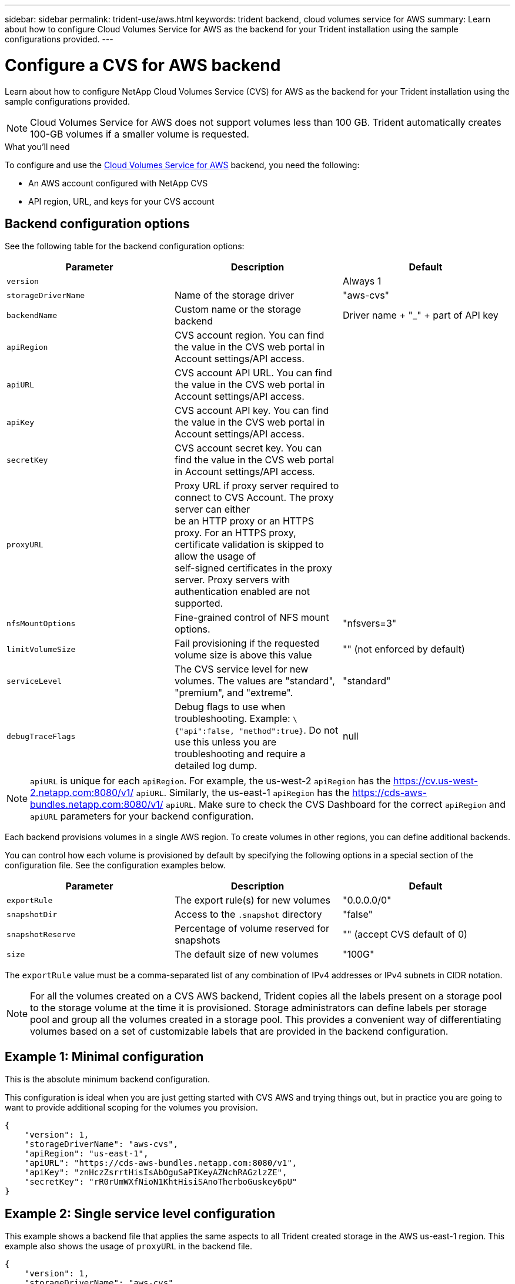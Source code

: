 ---
sidebar: sidebar
permalink: trident-use/aws.html
keywords: trident backend, cloud volumes service for AWS
summary: Learn about how to configure Cloud Volumes Service for AWS as the backend for your Trident installation using the sample configurations provided.
---

= Configure a CVS for AWS backend
:hardbreaks:
:icons: font
:imagesdir: ../media/

Learn about how to configure NetApp Cloud Volumes Service (CVS) for AWS as the backend for your Trident installation using the sample configurations provided.

NOTE: Cloud Volumes Service for AWS does not support volumes less than 100 GB. Trident automatically creates 100-GB volumes if a smaller volume is requested.

.What you'll need

To configure and use the https://cloud.netapp.com/cloud-volumes-service-for-aws?utm_source=NetAppTrident_ReadTheDocs&utm_campaign=Trident[Cloud Volumes Service for AWS^] backend, you need the following:

* An AWS account configured with NetApp CVS
* API region, URL, and keys for your CVS account

== Backend configuration options

See the following table for the backend configuration options:

[cols=3,options="header"]
|===
|Parameter |Description |Default
|`version` | |Always 1

|`storageDriverName` | Name of the storage driver |"aws-cvs"

|`backendName`  |Custom name or the storage backend |Driver name + "_" + part of API key

|`apiRegion` |CVS account region. You can find the value in the CVS web portal in Account settings/API access. |

|`apiURL` |CVS account API URL. You can find the value in the CVS web portal in Account settings/API access. |

|`apiKey` |CVS account API key. You can find the value in the CVS web portal in Account settings/API access. |

|`secretKey` |CVS account secret key. You can find the value in the CVS web portal in Account settings/API access. |

|`proxyURL` |Proxy URL if proxy server required to connect to CVS Account. The proxy server can either
be an HTTP proxy or an HTTPS proxy. For an HTTPS proxy, certificate validation is skipped to allow the usage of
self-signed certificates in the proxy server. Proxy servers with authentication enabled are not supported. |

|`nfsMountOptions` |Fine-grained control of NFS mount options. |"nfsvers=3"

|`limitVolumeSize`  |Fail provisioning if the requested volume size is above this value |"" (not enforced by default)

| `serviceLevel` |The CVS service level for new volumes. The values are "standard", "premium", and "extreme". |"standard"

|`debugTraceFlags` |Debug flags to use when troubleshooting. Example: `\{"api":false, "method":true}`. Do not use this unless you are troubleshooting and require a detailed log dump. |null
|===

NOTE: `apiURL` is unique for each `apiRegion`. For example, the us-west-2 `apiRegion` has the https://cv.us-west-2.netapp.com:8080/v1/ `apiURL`. Similarly, the us-east-1 `apiRegion` has the https://cds-aws-bundles.netapp.com:8080/v1/ `apiURL`. Make sure to check the CVS Dashboard for the correct `apiRegion` and `apiURL` parameters for your backend configuration.

Each backend provisions volumes in a single AWS region. To create volumes in other regions, you can define additional backends.

You can control how each volume is provisioned by default by specifying the following options in a special section of the configuration file. See the configuration examples below.

[cols=",,",options="header",]
|===
|Parameter |Description |Default
|`exportRule` |The export rule(s) for new volumes |"0.0.0.0/0"
|`snapshotDir` |Access to the `.snapshot` directory | "false"
|`snapshotReserve` |Percentage of volume reserved for snapshots |"" (accept CVS default of 0)
|`size` |The default size of new volumes |"100G"
|===

The `exportRule` value must be a comma-separated list of any combination of IPv4 addresses or IPv4 subnets in CIDR notation.

NOTE: For all the volumes created on a CVS AWS backend, Trident copies all the labels present on a storage pool to the storage volume at the time it is provisioned. Storage administrators can define labels per storage pool and group all the volumes created in a storage pool. This provides a convenient way of differentiating volumes based on a set of customizable labels that are provided in the backend configuration.

== Example 1: Minimal configuration

This is the absolute minimum backend configuration.

This configuration is ideal when you are just getting started with CVS AWS and trying things out, but in practice you are going to want to provide additional scoping for the volumes you provision.
[source,console]
----
{
    "version": 1,
    "storageDriverName": "aws-cvs",
    "apiRegion": "us-east-1",
    "apiURL": "https://cds-aws-bundles.netapp.com:8080/v1",
    "apiKey": "znHczZsrrtHisIsAbOguSaPIKeyAZNchRAGzlzZE",
    "secretKey": "rR0rUmWXfNioN1KhtHisiSAnoTherboGuskey6pU"
}
----

== Example 2: Single service level configuration

This example shows a backend file that applies the same aspects to all Trident created storage in the AWS us-east-1 region. This example also shows the usage of `proxyURL` in the backend file.

[source,console]
----
{
    "version": 1,
    "storageDriverName": "aws-cvs",
    "backendName": "cvs-aws-us-east",
    "apiRegion": "us-east-1",
    "apiURL": "https://cds-aws-bundles.netapp.com:8080/v1",
    "apiKey": "znHczZsrrtHisIsAbOguSaPIKeyAZNchRAGzlzZE",
    "secretKey": "rR0rUmWXfNioN1KhtHisiSAnoTherboGuskey6pU",
    "proxyURL": "http://proxy-server-hostname/",
    "nfsMountOptions": "vers=3,proto=tcp,timeo=600",
    "limitVolumeSize": "50Gi",
    "serviceLevel": "premium",
    "defaults": {
        "snapshotDir": "true",
        "snapshotReserve": "5",
        "exportRule": "10.0.0.0/24,10.0.1.0/24,10.0.2.100",
        "size": "200Gi"
    }
}
----

== Example 3: Virtual storage pool configuration

This example shows the backend definition file configured with virtual storage pools along with `StorageClasses` that refer back to them.

In the sample backend definition file shown below, specific defaults are set for all storage pools, which set the `snapshotReserve` at 5% and the `exportRule` to 0.0.0.0/0. The virtual storage pools are defined in the `storage` section. In this example, each individual storage pool sets its own `serviceLevel`, and some pools overwrite the default values.

[source,console]
----
{
    "version": 1,
    "storageDriverName": "aws-cvs",
    "apiRegion": "us-east-1",
    "apiURL": "https://cds-aws-bundles.netapp.com:8080/v1",
    "apiKey": "EnterYourAPIKeyHere***********************",
    "secretKey": "EnterYourSecretKeyHere******************",
    "nfsMountOptions": "vers=3,proto=tcp,timeo=600",

    "defaults": {
        "snapshotReserve": "5",
        "exportRule": "0.0.0.0/0"
    },

    "labels": {
        "cloud": "aws"
    },
    "region": "us-east-1",

    "storage": [
        {
            "labels": {
                "performance": "extreme",
                "protection": "extra"
            },
            "serviceLevel": "extreme",
            "defaults": {
                "snapshotDir": "true",
                "snapshotReserve": "10",
                "exportRule": "10.0.0.0/24"
            }
        },
        {
            "labels": {
                "performance": "extreme",
                "protection": "standard"
            },
            "serviceLevel": "extreme"
        },
        {
            "labels": {
                "performance": "premium",
                "protection": "extra"
            },
            "serviceLevel": "premium",
            "defaults": {
                "snapshotDir": "true",
                "snapshotReserve": "10"
            }
        },

        {
            "labels": {
                "performance": "premium",
                "protection": "standard"
            },
            "serviceLevel": "premium"
        },

        {
            "labels": {
                "performance": "standard"
            },
            "serviceLevel": "standard"
        }
    ]
}
----

The following `StorageClass` definitions refer to the storage pools above. By using the `parameters.selector` field, you can specify for each `StorageClass` the virtual pool that is used to host a volume. The volume will have the aspects defined in the chosen pool.

The first `StorageClass` (`cvs-extreme-extra-protection`) maps to the first virtual storage pool. This is the only pool offering extreme performance with a snapshot reserve of 10%. The last `StorageClass` (`cvs-extra-protection`) calls out any storage pool which provides a snapshot reserve of 10%. Trident decides which virtual storage pool is selected and ensures that the snapshot reserve requirement is met.

[source,console]
----
apiVersion: storage.k8s.io/v1
kind: StorageClass
metadata:
  name: cvs-extreme-extra-protection
provisioner: netapp.io/trident
parameters:
  selector: "performance=extreme; protection=extra"
allowVolumeExpansion: true
---
apiVersion: storage.k8s.io/v1
kind: StorageClass
metadata:
  name: cvs-extreme-standard-protection
provisioner: netapp.io/trident
parameters:
  selector: "performance=extreme; protection=standard"
allowVolumeExpansion: true
---
apiVersion: storage.k8s.io/v1
kind: StorageClass
metadata:
  name: cvs-premium-extra-protection
provisioner: netapp.io/trident
parameters:
  selector: "performance=premium; protection=extra"
allowVolumeExpansion: true
---
apiVersion: storage.k8s.io/v1
kind: StorageClass
metadata:
  name: cvs-premium
provisioner: netapp.io/trident
parameters:
  selector: "performance=premium; protection=standard"
allowVolumeExpansion: true
---
apiVersion: storage.k8s.io/v1
kind: StorageClass
metadata:
  name: cvs-standard
provisioner: netapp.io/trident
parameters:
  selector: "performance=standard"
allowVolumeExpansion: true
---
apiVersion: storage.k8s.io/v1
kind: StorageClass
metadata:
  name: cvs-extra-protection
provisioner: netapp.io/trident
parameters:
  selector: "protection=extra"
allowVolumeExpansion: true
----

== What's next?

After you create the backend configuration file, run the following command:

[source,console]
----
tridentctl create backend -f <backend-file>
----

If the backend creation fails, something is wrong with the backend configuration. You can view the logs to determine the cause by running the following command:

[source,console]
----
tridentctl logs
----

After you identify and correct the problem with the configuration file, you can run the create command again.
